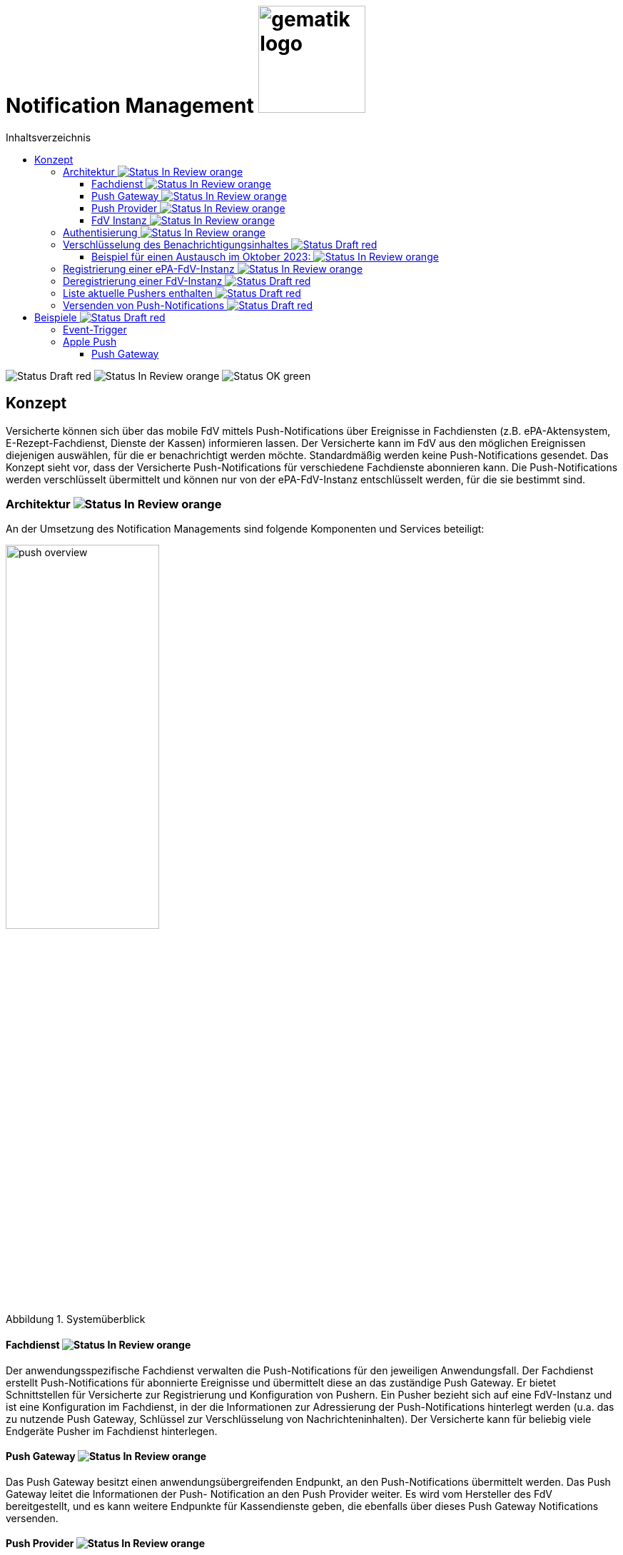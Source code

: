 = Notification Management image:gematik_logo.png[width=150, float="right"]
// asciidoc settings for DE (German)
// ==================================
:imagesdir: ../images
:tip-caption: :bulb:
:note-caption: :information_source:
:important-caption: :heavy_exclamation_mark:
:caution-caption: :fire:
:warning-caption: :warning:
:toc: macro
:toclevels: 3
:toc-title: Inhaltsverzeichnis
:figure-caption: Abbildung
:Status_Draft: https://img.shields.io/badge/Status-Draft-red
:Status_InReview: https://img.shields.io/badge/Status-In_Review-orange
:Status_OK: https://img.shields.io/badge/Status-OK-green

toc::[]

image:{Status_Draft}[]
image:{Status_InReview}[]
image:{Status_OK}[]


== Konzept

Versicherte können sich über das mobile FdV mittels Push-Notifications über Ereignisse in Fachdiensten (z.B. ePA-Aktensystem, E-Rezept-Fachdienst, Dienste der Kassen) informieren lassen. Der Versicherte kann im FdV aus den möglichen Ereignissen diejenigen auswählen, für die er benachrichtigt werden möchte. Standardmäßig werden keine Push-Notifications gesendet. Das Konzept sieht vor, dass der Versicherte Push-Notifications für verschiedene Fachdienste abonnieren kann. Die Push-Notifications werden verschlüsselt übermittelt und können nur von der ePA-FdV-Instanz entschlüsselt werden, für die sie bestimmt sind.

=== Architektur image:{Status_InReview}[]

An der Umsetzung des Notification Managements sind folgende Komponenten und Services beteiligt:

[#push_overview]
.Systemüberblick
image::diagrams/push_overview.png[width=50%]

==== Fachdienst image:{Status_InReview}[]

Der anwendungsspezifische Fachdienst verwalten die Push-Notifications für den jeweiligen Anwendungsfall. Der Fachdienst erstellt Push-Notifications für abonnierte Ereignisse und übermittelt diese an das zuständige Push Gateway. Er bietet Schnittstellen für Versicherte zur Registrierung und Konfiguration von Pushern. Ein Pusher bezieht sich auf eine FdV-Instanz und ist eine Konfiguration im Fachdienst, in der die Informationen zur Adressierung der Push-Notifications hinterlegt werden (u.a. das zu nutzende Push Gateway, Schlüssel zur Verschlüsselung von Nachrichteninhalten). Der Versicherte kann für beliebig viele Endgeräte Pusher im Fachdienst hinterlegen.

==== Push Gateway image:{Status_InReview}[]

Das Push Gateway besitzt einen anwendungsübergreifenden Endpunkt, an den Push-Notifications übermittelt werden. Das Push Gateway leitet die Informationen der Push- Notification an den Push Provider weiter. Es wird vom Hersteller des FdV bereitgestellt, und es kann weitere Endpunkte für Kassendienste geben, die ebenfalls über dieses Push Gateway Notifications versenden.

==== Push Provider image:{Status_InReview}[]

Der Push Provider ist ein Service des Herstellers des mobilen Betriebssystems (z.B. Google, Apple). Der Push Provider sendet Notifications an App-Instanzen auf Endgeräten der Nutzer.

==== FdV Instanz image:{Status_InReview}[]

Die FdV-Instanz ist ein auf einem mobilen Endgerät installiertes FdV.  Push-Notifications werden für eine FdV-Instanz registriert und an diese gesendet.  Die FdV-Instanz kann mehrere Anwendungen integrieren (ePA, E-Rezept, TI-Messenger, Kassenanwendungen), für die der Versicherte jeweils Push Notifications auswählen kann. 

=== Authentisierung image:{Status_InReview}[]

[#push_overview_authentication]
.Authentisierung der beteiligten Komponenten
image::diagrams/push_overview_authentication.png[width=50%]

Die Verbindungen zwischen Push Gateway und den Fachdiensten sind beidseitig authentisiert und verschlüsselt.

Die Verbindungen zwischen Push Gateway und die Fachdiensten sind beidseitig authentisiert und verschlüsselt.
Die anderen sind Fachdienst oder Push-Provider spezifisch.

=== Verschlüsselung des Benachrichtigungsinhaltes image:{Status_Draft}[]

Der Benachrichtigungsinhalt einer jeden Benachrichtigung wird mittels eines Authenticated-Encryption-Verfahrens verschlüsselt (AES/GCM), sodass der Inhalt der Benachrichtigung nicht von Dritten eingesehen oder veränderten werden kann.
Wenn sich eine FdV-Installation beim Fachdienst für Benachrichtigungen registriert (vgl. Abschnitt 4.6.1), erzeugt die App ein initiales gemeinsames Geheimnis (`initial-shared-secret` (`ISS`)) und überträgt dieses kryptographisch gesichert an den Fachdienst.
Dieses gemeinsame Geheimnis ist die Grundlage der kryptographischen Sicherung des Benachrichtigungsinhaltes. Die Benachrichtigung wird vom Fachdienst mit verschlüsseltem Benachrichtigungsinhalt über den Push Provider an die FdV-Installation übermittelt.
Ganz ähnlich wie bei vielen Messaging-Anwendungen werden die verwendeten Schlüssel für die kryptographische Absicherung der Nachrichten regelmäßig gewechselt auf eine Weise, dass eine Wiederherstellbarkeit von alten Schlüssel kryptographisch ausgeschlossen ist.
Der Fachdienst erhält ein ISS und einen Zeitstempel von dessen Erzeugung von dem FdV bei der Registrierung. Mittels einer "Hashed Message Authentication Code (HMAC)-based key derivation function" (HKDF) [RFC-5869] werden per `HKDF(ISS, info="<Jahr>-<Monat>")` zwei Werte abgeleitet:

  - Ein Geheimnis für den Monat und Jahr des Zeitstempels (`shared-secret-Jahr-Monat`)
  - ein AES/GCM-Schlüssel für den Monat und Jahr des Zeitstempels (`AES/GCM-Schlüssel-Jahr-Monat`).

Diese beiden Werte werden im Fachdienst sicher gespeichert und das ISS wird im Fachdienst gelöscht.

==== Beispiel für einen Austausch im Oktober 2023: image:{Status_InReview}[]

Das ISS sei zufällig erzeugt gleich (hexdump) `f2ca1bb6c7e907d06dafe4687e579fce76b37e4e93b7605022da52e6ccc26fd2`. Dann ergibt `HKDF(ISS, info="2023-10", L=64) = (hexdump) 185fed66ea5cabbe00147bbd298b5dab0ed41b57ab254d35897b3a4504306e3b3b4adcd58dea98db8e9cb0f5763fcd04fe932d67926cc04b20ba2a2f304ffff9`. Die ersten 32 Byte (256 Bit) sind das `shared-secret-2023-10` gleich (hexdump) `185fed66ea5cabbe00147bbd298b5dab0ed41b57ab254d35897b3a4504306e3b` und die letzten 32 Byte sind der `AES/GCM-Schlüssel-2023-10` ist gleich (hexdump) `3b4adcd58dea98db8e9cb0f5763fcd04fe932d67926cc04b20ba2a2f304ffff9`.
Soll im Oktober 2023 eine Benachrichtigung kryptographisch gesichert werden, um sie an das E-Rezept-FdV zu versenden, dann wird der Schlüssel `AES/GCM-Key-2023-10` dafür verwendet. Soll im November 2023 eine Benachrichtigung gesichert werden, so muss per `HKDF(shared-secret-2023-10, info="2023-11")` wieder ein Geheimnis -- diesmal für November 2023 -- und ein neuer AES/GCM-Schlüssel abgeleitet werden. `shared-secret-2023-11 = (hexdump) 0c8662d90b04818afb317406fe7fcfcf8d103cd9bc6ad7847890d28620e85ec3`, `AES/GCM-Schlüssel-2023-11 = (hexdump) 39aa5dacd538f53f4b956d84c9b8f2e26933274d160b9fd1a263a27681c6331b`
Alle `shared-secret-Jahr-Monat` und alle AES/GCM-Schlüssel-Jahr-Monat, die älter sind als zwei Monate werden, sowohl im Notification Service als auch im E-Rezept-FdV gelöscht, jedoch niemals das jüngste noch verfügbare (auch wenn es älter als zwei Monate ist).  Der fachliche Hintergrund von "zwei Monaten" ist, dass sichergestellt sein muss, dass falls der E-Rezept-FD die Benachrichtigung Sekunden vor Monatsende erstellt, und diese im E-Rezept-FdV erst nach einigen Sekunden dann im Folgemonat empfangen werden, die Entschlüsselung im E-Rezept-FdV immer noch möglich sein muss.
Sollte erst im Januar 2024 die nächste Benachrichtigung gesendet werden, so muss die Ableitung für `2023-12` erzeugt werden und darauf basierend anschließend die Ableitung für `2024-01`. Anschließend werden die Ableitungs- und Schlüsseldaten für `2023-11`` gelöscht. Die Schlüsseldaten für `2024-01` werden für die kryptographische Sicherung verwendet.

Somit erreicht man das Ziel, dass bei Kompromittierung eines `AES/GCM-Jahr-Monat-Schlüssels` nur die Benachrichtigungen der letzten zwei Monate entschlüsselt werden können.


=== Registrierung einer ePA-FdV-Instanz image:{Status_InReview}[]

Damit eine FdV-Instanz Push-Notifications empfangen kann, muss diese zunächst beim Push-Provider sowie in den gewünschten Fachdiensten registriert werden.

.Registrierung einer FdV-Instanz für Push-Notifications im Fachdienst image:{Status_InReview}[]
image::diagrams/registration.png[width=50%]


1. Die FdV-Instanz registriert sich beim Push Provider und erhält ein push_token, das die FdV-Instanz eindeutig identifiziert.
2. Die FdV-Instanz erzeugt ein initial_shared_secret und speichert den Zeitpunkt (<Jahr>-<Monat>) zu welchem dieses erzeugt wurde als time_iss_created
3. Der Nutzer meldet sich beim Fachdienst (z.B. Aktensystem) an und registriert die FdV-Instanz als Pusher. Teil der Registrierungsdaten sind: {
    - das push_token,
    - die app_id,
    - die Art des Pushers (normalerweise "http"),
    - die Adresse des Push Gateways
    - das initial_shared_secret
    - time_iss_created +
     +
Die genauen Felder und Erklärungen dazu sind auf der OpenAPI-Seite zu finden. Die app_id und die Adresse des Push Gateways wurden vom Hersteller im FdV hinterlegt.
4. Die FdV-Instanz und der Fachdienst erzeugen den ersten Schlüssel aus dem initial_shared_secret und dem time_iss_created. Anschließend löschen sie das initial_shared_secret.

Möchte der Versicherte Push Notifications von mehreren Fachdiensten erhalten, wird die FdV-Instanz in jedem dieser Fachdienste als Pusher registriert.

[code,json]
.Registrierung einer FdV-Instanz für Push-Notifications im Push-Provider
----
      {
        "lang": "en",
        "kind": "http",
        "app_display_name": "Mat Rix",
        "device_display_name": "iPhone 9",
        "app_id": "com.example.app.ios",
        "pushkey": "<APNS/GCM TOKEN>",
        "data": {
          "url": "https://push-gateway.location.here/_matrix/push/v1/notify"
        },
        "append": false
      }
----

=== Deregistrierung einer FdV-Instanz image:{Status_Draft}[]

Der gleiche Endpunkt wird sowohl zur Deregistrierung als auch zur Registrierung bei einer FdV-Instanz verwendet. Bei der Deregistrierung werden nur das push_token, die app_id und die Art des Pushers benötigt. Die Art des Pushers muss dann null sein, damit der Fachdienst weiß, dass der Pusher gelöscht werden soll.

=== Liste aktuelle Pushers enthalten image:{Status_Draft}[]

Die FdV-Instanz kann eine Liste aller registrierten Pusher durch eine GET Operation auf dem bestimmten Endpunkt des Fachdienstes erhalten. Die Details dazu sind auf der OpenAPI-Seite beschrieben.

=== Versenden von Push-Notifications image:{Status_Draft}[]

Die folgende Abbildung veranschaulicht den Ablauf, wenn ein Ereignis in einem Fachdienst eintritt, für welches Push-Benachrichtigungen gesendet werden sollen (z.B. wenn ein Nutzer ein neues Dokument in einem Konto des ePA-Aktensystems einstellt):

[#send_push]
.Push-Notification-Versand
image::diagrams/send_push.png[width=50%]

== Beispiele image:{Status_Draft}[]

=== Event-Trigger

Beispiel für ein Event-Trigger in ePA:

[source,json]
----
{
    "trigger": "T001"
}
----

=== Apple Push

==== Push Gateway

Endpoint: http://localhost:8080/push/v1/notify

===== IN

[,json]
.Push Gateway payload received
----
"notification": {
    "month": "2024-11",
    "ciphertext": "asdfdfjksfjklsdljkdsf==",
    "mac": "string",
    "prio": "high",
    "counts": {},
    "devices": [
        {
            "app_id": "string",
            "pushkey": "string",
            "pushkey_ts": 0,
            "data": {
            "format": "string"
            },
            "tweaks": {
                "badge": 0
            }
        }
    ]
}
----

===== OUT

[,json]
.Push Gateway payload send to Push Provider
----
Payload:
{
    type: alert,
    mutable-content: true,
    payload: {
        ciphertext: notification.ciphertext,
        month: notification.month,
        sound: "default",
        category: "message",
        data: {
            message: "Hallo Welt"
        }
    }
}
----

[,pseudo]
.Push Gateway pseudo code
----
if tweaks.badge > 0 then
    payload.payload.badge = tweaks.badge
end if
----



Extension:

[,swift]
.Swift Pseudo Code
----
func didReceive(
    _ request: UNNotificationRequest,
    withContentHandler contentHandler: @escaping (UNNotificationContent) -> Void
) {
  // Retrieve the push notification payload
    let payload = request.content.userInfo

    // Decrypt the ciphertext
    let ciphertext = payload["ciphertext"]
    let plaintext = decrypt(ciphertext)

    // Update the notification content
    let content = request.content.mutableCopy() as! UNMutableNotificationContent
    let title = LocalizedString("notification_title_\(event_id)")
    let body = LocalizedString("notification_body_\(event_id)")
    content.title = title
    content.body = body

    // Call the completion handler with the updated notification content
    contentHandler(content)
}
----
